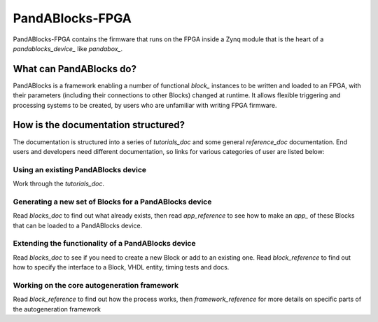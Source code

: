 PandABlocks-FPGA
================

PandABlocks-FPGA contains the firmware that runs on the FPGA inside a Zynq
module that is the heart of a `pandablocks_device_` like `pandabox_`.

What can PandABlocks do?
------------------------

PandABlocks is a framework enabling a number of functional `block_` instances to
be written and loaded to an FPGA, with their parameters (including their
connections to other Blocks) changed at runtime. It allows flexible triggering
and processing systems to be created, by users who are unfamiliar with writing
FPGA firmware.

.. image:: fpga_arch.png

How is the documentation structured?
------------------------------------

The documentation is structured into a series of `tutorials_doc` and some
general `reference_doc` documentation. End users and developers need different
documentation, so links for various categories of user are listed below:

Using an existing PandABlocks device
~~~~~~~~~~~~~~~~~~~~~~~~~~~~~~~~~~~~

Work through the `tutorials_doc`.

Generating a new set of Blocks for a PandABlocks device
~~~~~~~~~~~~~~~~~~~~~~~~~~~~~~~~~~~~~~~~~~~~~~~~~~~~~~~

Read `blocks_doc` to find out what already exists, then read
`app_reference` to see how to make an `app_` of these Blocks that can be loaded
to a PandABlocks device.

Extending the functionality of a PandABlocks device
~~~~~~~~~~~~~~~~~~~~~~~~~~~~~~~~~~~~~~~~~~~~~~~~~~~

Read `blocks_doc` to see if you need to create a new Block or add to
an existing one. Read `block_reference` to find out how to specify the
interface to a Block, VHDL entity, timing tests and docs.

Working on the core autogeneration framework
~~~~~~~~~~~~~~~~~~~~~~~~~~~~~~~~~~~~~~~~~~~~

Read `block_reference` to find out how the process works, then
`framework_reference` for more details on specific parts of the autogeneration
framework